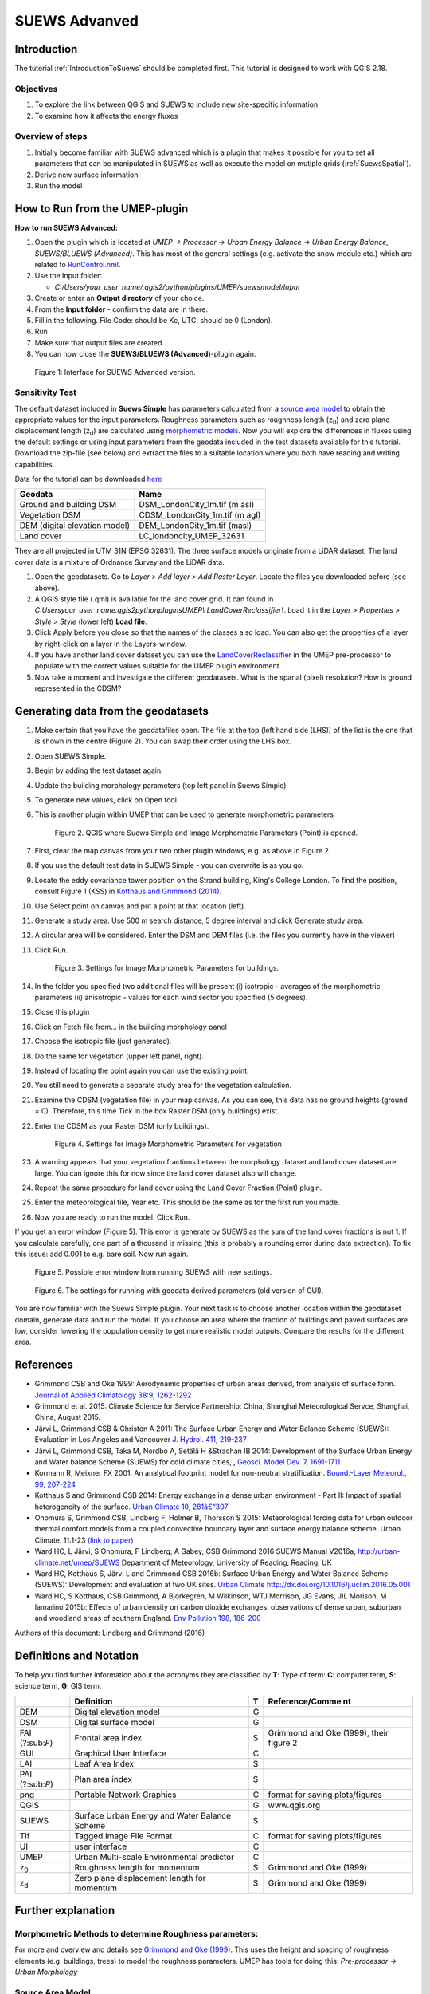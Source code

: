 .. _SUEWSAdvanced:

SUEWS Advanved
==============

Introduction
------------

The tutorial :ref:`IntroductionToSuews` should be completed first. This tutorial is designed to work with QGIS 2.18.


Objectives
~~~~~~~~~~

#. To explore the link between QGIS and SUEWS to include new
   site-specific information
#. To examine how it affects the energy fluxes

Overview of steps
~~~~~~~~~~~~~~~~~

#. Initially become familiar with SUEWS advanced which is a
   plugin that makes it possible for you to set all parameters that can
   be manipulated in SUEWS as well as execute the model on mutiple grids (:ref:`SuewsSpatial`).
#. Derive new surface information
#. Run the model

How to Run from the UMEP-plugin
-------------------------------

**How to run SUEWS Advanced:**

#. Open the plugin which is located at *UMEP -> Processor -> Urban Energy
   Balance -> Urban Energy Balance, SUEWS/BLUEWS (Advanced)*. This has
   most of the general settings (e.g. activate the snow module etc.)
   which are related to
   `RunControl.nml <http://urban-climate.net/umep/SUEWS#RunControl.nml>`__.
#. Use the Input folder:

   -  *C:/Users/your_user_name/.qgis2/python/plugins/UMEP/suewsmodel/Input*

#. Create or enter an **Output directory** of your choice.
#. From the **Input folder** - confirm the data are in there.
#. Fill in the following. File Code: should be Kc, UTC: should be 0
   (London).
#. Run
#. Make sure that output files are created.
#. You can now close the **SUEWS/BLUEWS (Advanced)**-plugin again.

.. figure:: /images/SUEWSAdvanced_SuewsAdvanced.png
   :alt: Figure 1: Interface for SUEWS Advanced version.

   Figure 1: Interface for SUEWS Advanced version.

Sensitivity Test
~~~~~~~~~~~~~~~~

The default dataset included in **Suews Simple** has parameters
calculated from a `source area
model <http://urban-climate.net/umep/UMEP_Manual#Urban_Morphology:_Source_Area_.28Point.29>`__
to obtain the appropriate values for the input parameters. Roughness
parameters such as roughness length (z\ :sub:`0`) and zero plane
displacement length (z\ :sub:`d`) are calculated using `morphometric 
models <http://www.urban-climate.net/umep/UMEP_Manual#Urban_Morphology:_Morphometric_Calculator_.28Point.29>`__.
Now you will explore the differences in fluxes using the default
settings or using input parameters from the geodata included in the test
datasets available for this tutorial. Download the zip-file (see below)
and extract the files to a suitable location where you both have reading
and writing capabilities.

Data for the tutorial can be downloaded
`here <http://www.urban-climate.net/UMEPTutorials/London/DataSmallAreaLondon.zip>`__

.. list-table::

   * - **Geodata**
     - **Name**
   * - Ground and building DSM 
     - DSM_LondonCity_1m.tif (m asl)
   * - Vegetation DSM 
     - CDSM_LondonCity_1m.tif (m agl)
   * - DEM (digital elevation model) 
     - DEM_LondonCity_1m.tif (masl)
   * - Land cover 
     - LC_londoncity_UMEP_32631
 

They are all projected in UTM 31N (EPSG:32631). The three surface models
originate from a LiDAR dataset. The land cover data is a mixture of
Ordnance Survey and the LiDAR data.

#. Open the geodatasets. Go to *Layer > Add layer > Add Raster Layer*.
   Locate the files you downloaded before (see above).
#. A QGIS style file (.qml) is available for the land cover grid. It can
   found in *C:\Users\your_user_name\.qgis2\python\plugins\UMEP\\
   LandCoverReclassifier\\*. Load it in the *Layer > Properties > Style
   > Style* (lower left) **Load file**.
#. Click Apply before you close so that the names of the classes also
   load. You can also get the properties of a layer by right-click on a
   layer in the Layers-window.
#. If you have another land cover dataset you can use the
   `LandCoverReclassifier <http://urban-climate.net/umep/UMEP_Manual#Urban_Land_Cover:_Land_Cover_Reclassifier>`__
   in the UMEP pre-processor to populate with the correct values
   suitable for the UMEP plugin environment.
#. Now take a moment and investigate the different geodatasets. What is
   the sparial (pixel) resolution? How is ground represented in the
   CDSM?

Generating data from the geodatasets
------------------------------------

#. Make certain that you have the geodatafiles open. The file at the top
   (left hand side (LHS)) of the list is the one that is shown in the
   centre (Figure 2). You can swap their order using the LHS box.
#. Open SUEWS Simple.
#. Begin by adding the test dataset again.
#. Update the building morphology parameters (top left panel in Suews
   Simple).
#. To generate new values, click on Open tool.
#. This is another plugin within UMEP that can be used to generate
   morphometric parameters

   .. figure:: /images/SUEWSAdvanced_QGIS_SuewsSimple.png
      :alt:  None
      :width: 605px

      Figure 2. QGIS where Suews Simple and Image Morphometric Parameters (Point) is opened.

#. First, clear the map canvas from your two other plugin windows, e.g.
   as above in Figure 2.
#. If you use the default test data in SUEWS Simple - you can overwrite
   is as you go.
#. Locate the eddy covariance tower position on the Strand building,
   King's College London. To find the position, consult Figure 1 (KSS)
   in `Kotthaus and Grimmond
   (2014) <http://www.sciencedirect.com/science/article/pii/S2212095513000503>`__.
#. Use Select point on canvas and put a point at that location (left).
#. Generate a study area. Use 500 m search distance, 5 degree interval
   and click Generate study area.
#. A circular area will be considered. Enter the DSM and DEM files (i.e.
   the files you currently have in the viewer)
#. Click Run.

   .. figure:: /images/SUEWSAdvanced_SUEWS_MorphometricParametersBuild.png
      :alt:  None
	  :scale: 75%

      Figure 3. Settings for Image Morphometric Parameters for buildings.
	  
#. In the folder you specified two additional files will be present (i)
   isotropic - averages of the morphometric parameters (ii) anisotropic
   - values for each wind sector you specified (5 degrees).
#. Close this plugin
#. Click on Fetch file from... in the building morphology panel
#. Choose the isotropic file (just generated).
#. Do the same for vegetation (upper left panel, right).
#. Instead of locating the point again you can use the existing point.
#. You still need to generate a separate study area for the vegetation
   calculation.
#. Examine the CDSM (vegetation file) in your map canvas. As you can
   see, this data has no ground heights (ground = 0). Therefore, this
   time Tick in the box Raster DSM (only buildings) exist.
#. Enter the CDSM as your Raster DSM (only buildings).

   .. figure:: /images/SUEWSAdvanced_SUEWS_MorphometricParametersVeg.png
      :alt:  None
	  :scale: 75%

      Figure 4. Settings for Image Morphometric Parameters for vegetation

#. A warning appears that your vegetation fractions between the
   morphology dataset and land cover dataset are large. You can ignore
   this for now since the land cover dataset also will change.
#. Repeat the same procedure for land cover using the Land Cover
   Fraction (Point) plugin.
#. Enter the meteorological file, Year etc. This should be the same as
   for the first run you made.
#. Now you are ready to run the model. Click Run.

If you get an error window (Figure 5). This error is generate by SUEWS as the sum
of the land cover fractions is not 1. If you calculate carefully, one
part of a thousand is missing (this is probably a rounding error during
data extraction). To fix this issue: add 0.001 to e.g. bare soil. Now
run again.

.. figure:: /images/SUEWSAdvanced_Modelrununsuccessful.png
   :alt:  None
   :scale: 100%

   Figure 5. Possible error window from running SUEWS with new settings.


.. figure:: /images/SUEWSAdvanced_SuewsSimpleGeodata.png
   :alt:  None
   :width: 800px

   Figure 6. The settings for running with geodata derived parameters (old version of GUI).
   

You are now familiar with the Suews Simple plugin. Your next task is to
choose another location within the geodataset domain, generate data and
run the model. If you choose an area where the fraction of buildings and
paved surfaces are low, consider lowering the population density to get
more realistic model outputs. Compare the results for the different
area.

References
----------

-  Grimmond CSB and Oke 1999: Aerodynamic properties of urban areas
   derived, from analysis of surface form. `Journal of Applied
   Climatology 38:9,
   1262-1292 <http://journals.ametsoc.org/doi/abs/10.1175/1520-0450(1999)038%3C1262%3AAPOUAD%3E2.0.CO%3B2>`__
-  Grimmond et al. 2015: Climate Science for Service Partnership: China,
   Shanghai Meteorological Servce, Shanghai, China, August 2015.
-  Järvi L, Grimmond CSB & Christen A 2011: The Surface Urban Energy and
   Water Balance Scheme (SUEWS): Evaluation in Los Angeles and Vancouver
   `J. Hydrol. 411,
   219-237 <http://www.sciencedirect.com/science/article/pii/S0022169411006937>`__
-  Järvi L, Grimmond CSB, Taka M, Nordbo A, Setälä H &Strachan IB 2014:
   Development of the Surface Urban Energy and Water balance Scheme
   (SUEWS) for cold climate cities, , `Geosci. Model Dev. 7,
   1691-1711 <http://www.geosci-model-dev.net/7/1691/2014/>`__
-  Kormann R, Meixner FX 2001: An analytical footprint model for
   non-neutral stratification. `Bound.-Layer Meteorol., 99,
   207-224 <http://www.sciencedirect.com/science/article/pii/S2212095513000497#b0145>`__
-  Kotthaus S and Grimmond CSB 2014: Energy exchange in a dense urban
   environment - Part II: Impact of spatial heterogeneity of the
   surface. `Urban Climate 10,
   281â€“307 <http://www.sciencedirect.com/science/article/pii/S2212095513000497>`__
-  Onomura S, Grimmond CSB, Lindberg F, Holmer B, Thorsson S 2015:
   Meteorological forcing data for urban outdoor thermal comfort models
   from a coupled convective boundary layer and surface energy balance
   scheme. Urban Climate. 11:1-23 `(link to
   paper) <http://www.sciencedirect.com/science/article/pii/S2212095514000856>`__
-  Ward HC, L Järvi, S Onomura, F Lindberg, A Gabey, CSB Grimmond 2016
   SUEWS Manual V2016a, http://urban-climate.net/umep/SUEWS Department
   of Meteorology, University of Reading, Reading, UK
-  Ward HC, Kotthaus S, Järvi L and Grimmond CSB 2016b: Surface Urban
   Energy and Water Balance Scheme (SUEWS): Development and evaluation
   at two UK sites. `Urban Climate
   http://dx.doi.org/10.1016/j.uclim.2016.05.001 <http://www.sciencedirect.com/science/article/pii/S2212095516300256>`__
-  Ward HC, S Kotthaus, CSB Grimmond, A Bjorkegren, M Wilkinson, WTJ
   Morrison, JG Evans, JIL Morison, M Iamarino 2015b: Effects of urban
   density on carbon dioxide exchanges: observations of dense urban,
   suburban and woodland areas of southern England. `Env Pollution 198,
   186-200 <http://dx.doi.org/10.1016/j.envpol.2014.12.031>`__

Authors of this document: Lindberg and Grimmond (2016)

Definitions and Notation
------------------------

To help you find further information about the acronyms they are
classified by **T**: Type of term: **C**: computer term, **S**: science
term, **G**: GIS term.

+-----------------+-----------------+-----------------+-----------------+
|                 | Definition      | T               | Reference/Comme |
|                 |                 |                 | nt              |
+=================+=================+=================+=================+
| DEM             | Digital         | G               |                 |
|                 | elevation model |                 |                 |
+-----------------+-----------------+-----------------+-----------------+
| DSM             | Digital surface | G               |                 |
|                 | model           |                 |                 |
+-----------------+-----------------+-----------------+-----------------+
| FAI (?:sub:`F`) | Frontal area    | S               | Grimmond and    |
|                 | index           |                 | Oke (1999),     |
|                 |                 |                 | their figure 2  |
+-----------------+-----------------+-----------------+-----------------+
| GUI             | Graphical User  | C               |                 |
|                 | Interface       |                 |                 |
+-----------------+-----------------+-----------------+-----------------+
| LAI             | Leaf Area Index | S               |                 |
+-----------------+-----------------+-----------------+-----------------+
| PAI (?:sub:`P`) | Plan area index | S               |                 |
+-----------------+-----------------+-----------------+-----------------+
| png             | Portable        | C               | format for      |
|                 | Network         |                 | saving          |
|                 | Graphics        |                 | plots/figures   |
+-----------------+-----------------+-----------------+-----------------+
| QGIS            |                 | G               | www.qgis.org    |
+-----------------+-----------------+-----------------+-----------------+
| SUEWS           | Surface Urban   | S               |                 |
|                 | Energy and      |                 |                 |
|                 | Water Balance   |                 |                 |
|                 | Scheme          |                 |                 |
+-----------------+-----------------+-----------------+-----------------+
| Tif             | Tagged Image    | C               | format for      |
|                 | File Format     |                 | saving          |
|                 |                 |                 | plots/figures   |
+-----------------+-----------------+-----------------+-----------------+
| UI              | user interface  | C               |                 |
+-----------------+-----------------+-----------------+-----------------+
| UMEP            | Urban           | C               |                 |
|                 | Multi-scale     |                 |                 |
|                 | Environmental   |                 |                 |
|                 | predictor       |                 |                 |
+-----------------+-----------------+-----------------+-----------------+
| z\ :sub:`0`     | Roughness       | S               | Grimmond and    |
|                 | length for      |                 | Oke (1999)      |
|                 | momentum        |                 |                 |
+-----------------+-----------------+-----------------+-----------------+
| z\ :sub:`d`     | Zero plane      | S               | Grimmond and    |
|                 | displacement    |                 | Oke (1999)      |
|                 | length for      |                 |                 |
|                 | momentum        |                 |                 |
+-----------------+-----------------+-----------------+-----------------+

Further explanation
-------------------

Morphometric Methods to determine Roughness parameters:
~~~~~~~~~~~~~~~~~~~~~~~~~~~~~~~~~~~~~~~~~~~~~~~~~~~~~~~

For more and overview and details see `Grimmond and Oke
(1999) <http://journals.ametsoc.org/doi/abs/10.1175/1520-0450(1999)038%3C1262%3AAPOUAD%3E2.0.CO%3B2>`__.
This uses the height and spacing of roughness elements (e.g. buildings,
trees) to model the roughness parameters. UMEP has tools for doing this:
*Pre-processor -> Urban Morphology*

Source Area Model
~~~~~~~~~~~~~~~~~

For more details see Kotthaus and Grimmond (2014b). The Kormann and
Meixner (2001) model is used to determine the probable area that a
turbulent flux measurement was impacted by. This is a function of wind
direction, stability, turbulence characteristics (friction velocity,
variance of the lateral wind velocity) and roughness parameters.

